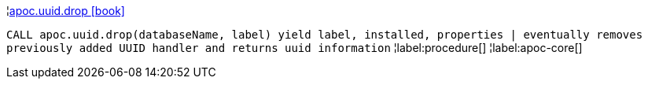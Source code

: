 ¦xref::overview/apoc.uuid/apoc.uuid.drop.adoc[apoc.uuid.drop icon:book[]] +

`CALL apoc.uuid.drop(databaseName, label) yield label, installed, properties | eventually removes previously added UUID handler and returns uuid information`
¦label:procedure[]
¦label:apoc-core[]
